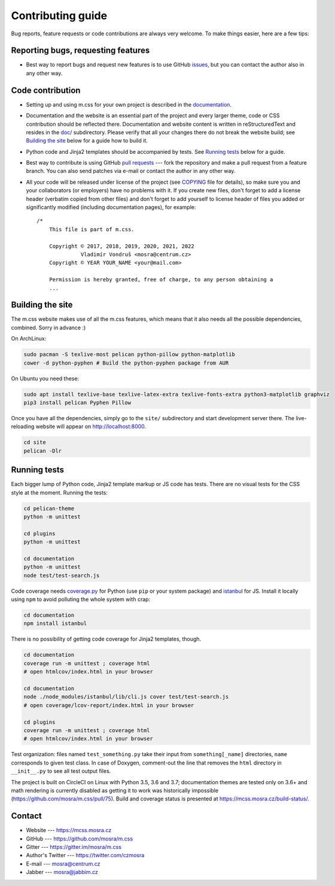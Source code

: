 Contributing guide
##################

Bug reports, feature requests or code contributions are always very welcome.
To make things easier, here are a few tips:

Reporting bugs, requesting features
===================================

-   Best way to report bugs and request new features is to use GitHub
    `issues <https://github.com/mosra/m.css/issues>`_, but you can contact the
    author also in any other way.

Code contribution
=================

-   Setting up and using m.css for your own project is described in the
    `documentation <https://mcss.mosra.cz/>`_.
-   Documentation and the website is an essential part of the project and every
    larger theme, code or CSS contribution should be reflected there.
    Documentation and website content is written in reStructuredText and
    resides in the `doc/ <doc>`_ subdirectory. Please verify that all your
    changes there do not break the website build; see `Building the site`_
    below for a guide how to build it.
-   Python code and Jinja2 templates should be accompanied by tests. See
    `Running tests`_ below for a guide.
-   Best way to contribute is using GitHub `pull requests <https://github.com/mosra/m.css/pulls>`_
    --- fork the repository and make a pull request from a feature branch. You
    can also send patches via e-mail or contact the author in any other way.
-   All your code will be released under license of the project (see `COPYING <COPYING>`_
    file for details), so make sure you and your collaborators (or employers)
    have no problems with it. If you create new files, don't forget to add a
    license header (verbatim copied from other files) and don't forget to add
    yourself to license header of files you added or significantly modified
    (including documentation pages), for example::

        /*
            This file is part of m.css.

            Copyright © 2017, 2018, 2019, 2020, 2021, 2022
                      Vladimír Vondruš <mosra@centrum.cz>
            Copyright © YEAR YOUR_NAME <your@mail.com>

            Permission is hereby granted, free of charge, to any person obtaining a
            ...

Building the site
=================

The m.css website makes use of all the m.css features, which means that it also
needs all the possible dependencies, combined. Sorry in advance :)

On ArchLinux:

.. code:: sh

    sudo pacman -S texlive-most pelican python-pillow python-matplotlib
    cower -d python-pyphen # Build the python-pyphen package from AUR

On Ubuntu you need these:

.. code:: sh

    sudo apt install texlive-base texlive-latex-extra texlive-fonts-extra python3-matplotlib graphviz
    pip3 install pelican Pyphen Pillow

Once you have all the dependencies, simply go to the ``site/`` subdirectory and
start development server there. The live-reloading website will appear on
http://localhost:8000.

.. code:: sh

    cd site
    pelican -Dlr

Running tests
=============

Each bigger lump of Python code, Jinja2 template markup or JS code has tests.
There are no visual tests for the CSS style at the moment. Running the tests:

.. code:: sh

    cd pelican-theme
    python -m unittest

    cd plugins
    python -m unittest

    cd documentation
    python -m unittest
    node test/test-search.js

Code coverage needs `coverage.py <https://coverage.readthedocs.io/>`_ for
Python (use ``pip`` or your system package) and
`istanbul <https://istanbul.js.org/>`_ for JS. Install it locally using ``npm``
to avoid polluting the whole system with crap:

.. code:: sh

    cd documentation
    npm install istanbul

There is no possibility of getting code coverage for Jinja2 templates, though.

.. code:: sh

    cd documentation
    coverage run -m unittest ; coverage html
    # open htmlcov/index.html in your browser

    cd documentation
    node ./node_modules/istanbul/lib/cli.js cover test/test-search.js
    # open coverage/lcov-report/index.html in your browser

    cd plugins
    coverage run -m unittest ; coverage html
    # open htmlcov/index.html in your browser

Test organization: files named ``test_something.py`` take their input from
``something[_name]`` directories, ``name`` corresponds to given test class. In
case of Doxygen, comment-out the line that removes the ``html`` directory in
``__init__.py`` to see all test output files.

The project is built on CircleCI on Linux with Python 3.5, 3.6 and 3.7;
documentation themes are tested only on 3.6+ and math rendering is currently
disabled as getting it to work was historically impossible
(https://github.com/mosra/m.css/pull/75). Build and coverage status is
presented at https://mcss.mosra.cz/build-status/.

Contact
=======

-   Website --- https://mcss.mosra.cz
-   GitHub --- https://github.com/mosra/m.css
-   Gitter --- https://gitter.im/mosra/m.css
-   Author's Twitter --- https://twitter.com/czmosra
-   E-mail --- mosra@centrum.cz
-   Jabber --- mosra@jabbim.cz
